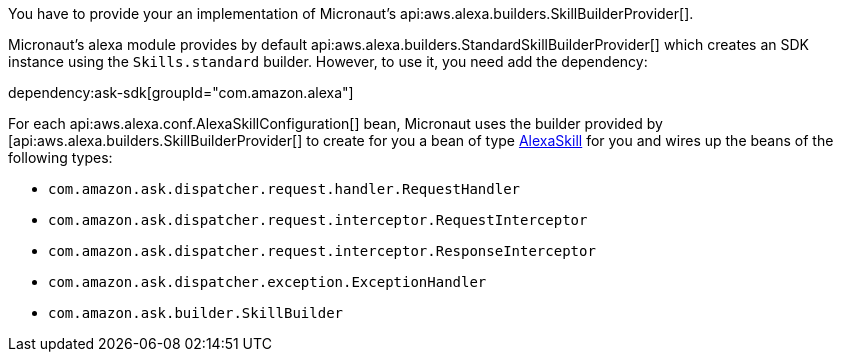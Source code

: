 You have to provide your an implementation of Micronaut's api:aws.alexa.builders.SkillBuilderProvider[].

Micronaut's alexa module provides by default
api:aws.alexa.builders.StandardSkillBuilderProvider[] which creates an SDK instance using the `Skills.standard` builder. However, to use it, you need add the dependency:

dependency:ask-sdk[groupId="com.amazon.alexa"]

For each api:aws.alexa.conf.AlexaSkillConfiguration[] bean,
Micronaut uses the builder provided by [api:aws.alexa.builders.SkillBuilderProvider[] to create for you a bean of type https://ask-sdk-java-javadocs.s3-website-us-west-2.amazonaws.com[AlexaSkill] for you and wires up the beans of the following types:

* `com.amazon.ask.dispatcher.request.handler.RequestHandler`
* `com.amazon.ask.dispatcher.request.interceptor.RequestInterceptor`
* `com.amazon.ask.dispatcher.request.interceptor.ResponseInterceptor`
* `com.amazon.ask.dispatcher.exception.ExceptionHandler`
* `com.amazon.ask.builder.SkillBuilder`
